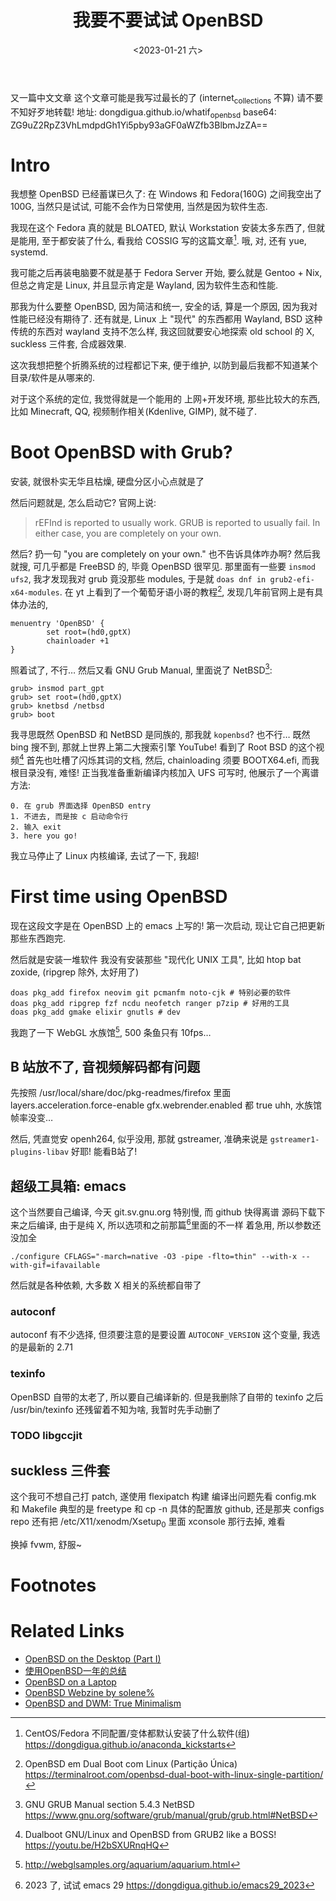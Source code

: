 #+TITLE: 我要不要试试 OpenBSD
#+DESCRIPTION: 你很罕见
#+DATE: <2023-01-21 六>

又一篇中文文章
这个文章可能是我写过最长的了 (internet_collections 不算)
请不要不知好歹地转载!
地址: dongdigua.github.io/whatif_openbsd
base64: ZG9uZ2RpZ3VhLmdpdGh1Yi5pby93aGF0aWZfb3BlbmJzZA==

* Intro
我想整 OpenBSD 已经蓄谋已久了: 在 Windows 和 Fedora(160G) 之间我空出了 100G,
当然只是试试, 可能不会作为日常使用, 当然是因为软件生态.

我现在这个 Fedora 真的就是 BLOATED, 默认 Workstation 安装太多东西了, 但就是能用,
至于都安装了什么, 看我给 COSSIG 写的这篇文章[fn:1].
哦, 对, 还有 yue, systemd.

我可能之后再装电脑要不就是基于 Fedora Server 开始, 要么就是 Gentoo + Nix,
但总之肯定是 Linux, 并且显示肯定是 Wayland, 因为软件生态和性能.

那我为什么要整 OpenBSD, 因为简洁和统一, 安全的话, 算是一个原因, 因为我对性能已经没有期待了.
还有就是, Linux 上 "现代" 的东西都用 Wayland, BSD 这种传统的东西对 wayland 支持不怎么样,
我这回就要安心地探索 old school 的 X, suckless 三件套, 合成器效果.

这次我想把整个折腾系统的过程都记下来, 便于维护, 以防到最后我都不知道某个目录/软件是从哪来的.

对于这个系统的定位, 我觉得就是一个能用的 上网+开发环境,
那些比较大的东西, 比如 Minecraft, QQ, 视频制作相关(Kdenlive, GIMP), 就不碰了.

* Boot OpenBSD with Grub?
安装, 就很朴实无华且枯燥, 硬盘分区小心点就是了

然后问题就是, 怎么启动它? 官网上说:
#+BEGIN_QUOTE
rEFInd is reported to usually work. GRUB is reported to usually fail. In either case, you are completely on your own.
#+END_QUOTE
然后? 扔一句 "you are completely on your own." 也不告诉具体咋办啊?
然后我就搜, 可几乎都是 FreeBSD 的, 毕竟 OpenBSD 很罕见.
那里面有一些要 =insmod ufs2=, 我才发现我对 grub 竟没那些 modules, 于是就 =doas dnf in grub2-efi-x64-modules=.
在 yt 上看到了一个葡萄牙语小哥的教程[fn:2], 发现几年前官网上是有具体办法的,
#+BEGIN_SRC grub
menuentry 'OpenBSD' {
        set root=(hd0,gptX)
        chainloader +1
}
#+END_SRC
照着试了, 不行...
然后又看 GNU Grub Manual, 里面说了 NetBSD[fn:3]:
#+BEGIN_SRC grub
grub> insmod part_gpt
grub> set root=(hd0,gptX)
grub> knetbsd /netbsd
grub> boot
#+END_SRC
我寻思既然 OpenBSD 和 NetBSD 是同族的, 那我就 =kopenbsd=?
也不行...
既然 bing 搜不到, 那就上世界上第二大搜索引擎 YouTube!
看到了 Root BSD 的这个视频[fn:4]
首先也吐槽了闪烁其词的文档, 然后, chainloading 须要 BOOTX64.efi, 而我根目录没有, 难怪!
正当我准备重新编译内核加入 UFS 可写时, 他展示了一个离谱方法:
#+BEGIN_EXAMPLE
0. 在 grub 界面选择 OpenBSD entry
1. 不进去, 而是按 c 启动命令行
2. 输入 exit
3. here you go!
#+END_EXAMPLE
我立马停止了 Linux 内核编译, 去试了一下, 我超!

* First time using OpenBSD
现在这段文字是在 OpenBSD 上的 emacs 上写的!
第一次启动, 现让它自己把更新那些东西跑完.

然后就是安装一堆软件
我没有安装那些 "现代化 UNIX 工具", 比如 htop bat zoxide, (ripgrep 除外, 太好用了)
#+BEGIN_SRC ksh
doas pkg_add firefox neovim git pcmanfm noto-cjk # 特别必要的软件
doas pkg_add ripgrep fzf ncdu neofetch ranger p7zip # 好用的工具
doas pkg_add gmake elixir gnutls # dev
#+END_SRC

我跑了一下 WebGL 水族馆[fn:5], 500 条鱼只有 10fps...

** B 站放不了, 音视频解码都有问题
先按照 /usr/local/share/doc/pkg-readmes/firefox 里面
layers.acceleration.force-enable gfx.webrender.enabled 都 true
uhh, 水族馆帧率没变...

然后, 凭直觉安 openh264, 似乎没用, 那就 gstreamer,
准确来说是 =gstreamer1-plugins-libav=
好耶! 能看B站了!

** 超级工具箱: emacs
这个当然要自己编译, 今天 git.sv.gnu.org 特别慢, 而 github 快得离谱
源码下载下来之后编译, 由于是纯 X, 所以选项和之前那篇[fn:6]里面的不一样
着急用, 所以参数还没加全
#+BEGIN_SRC ksh
./configure CFLAGS="-march=native -O3 -pipe -flto=thin" --with-x --with-gif=ifavailable
#+END_SRC
然后就是各种依赖, 大多数 X 相关的系统都自带了
*** autoconf
autoconf 有不少选择, 但须要注意的是要设置 =AUTOCONF_VERSION= 这个变量, 我选的是最新的 2.71
*** texinfo
OpenBSD 自带的太老了, 所以要自己编译新的.
但是我删除了自带的 texinfo 之后 /usr/bin/texinfo 还残留着不知为啥, 我暂时先手动删了
*** TODO libgccjit

** suckless 三件套
这个我可不想自己打 patch, 遂使用 flexipatch 构建
编译出问题先看 config.mk 和 Makefile
典型的是 freetype 和 cp -n
具体的配置放 github, 还是那夹 configs repo
还有把 /etc/X11/xenodm/Xsetup_0 里面 xconsole 那行去掉, 难看

换掉 fvwm, 舒服~


* Footnotes
[fn:1] CentOS/Fedora 不同配置/变体都默认安装了什么软件(组) https://dongdigua.github.io/anaconda_kickstarts
[fn:2] OpenBSD em Dual Boot com Linux (Partição Única) https://terminalroot.com/openbsd-dual-boot-with-linux-single-partition/
[fn:3] GNU GRUB Manual section 5.4.3 NetBSD https://www.gnu.org/software/grub/manual/grub/grub.html#NetBSD
[fn:4] Dualboot GNU/Linux and OpenBSD from GRUB2 like a BOSS! https://youtu.be/H2bSXURnqHQ
[fn:5] http://webglsamples.org/aquarium/aquarium.html
[fn:6] 2023 了, 试试 emacs 29 https://dongdigua.github.io/emacs29_2023

* Related Links
- [[https://paedubucher.ch/articles/2020-09-05-openbsd-on-the-desktop-part-i.html][OpenBSD on the Desktop (Part I)]]
- [[https://nanxiao.me/openbsd-one-year-experience/][使用OpenBSD一年的总结]]
- [[https://www.c0ffee.net/blog/openbsd-on-a-laptop][OpenBSD on a Laptop]]
- [[https://webzine.puffy.cafe][OpenBSD Webzine by solene%]]
- [[https://youtu.be/1GYq8eD90nE][OpenBSD and DWM: True Minimalism]]


